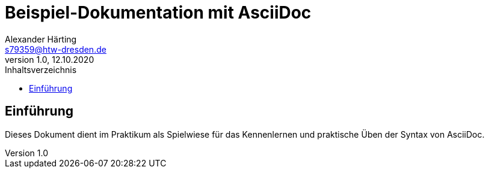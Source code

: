 = Beispiel-Dokumentation mit AsciiDoc 
Alexander Härting <s79359@htw-dresden.de>
1.0, 12.10.2020
:toc: 
:toc-title: Inhaltsverzeichnis
// Platzhalter für weitere Dokumenten-Attribute. Dies ist ein Test

== Einführung
Dieses Dokument dient im Praktikum als Spielwiese für das Kennenlernen und praktische Üben der Syntax von AsciiDoc.
